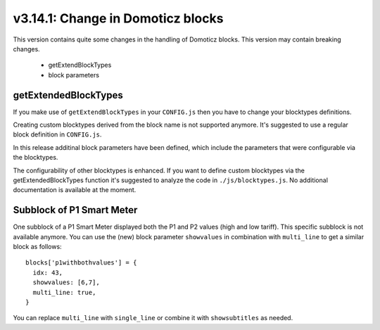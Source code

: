 .. _v3_14_1:

v3.14.1: Change in Domoticz blocks
===================================================

This version contains quite some changes in the handling of Domoticz blocks.
This version may contain breaking changes.

  * getExtendBlockTypes
  * block parameters

getExtendedBlockTypes
---------------------

If you make use of ``getExtendBlockTypes`` in your ``CONFIG.js`` then you have to change your blocktypes definitions.

Creating custom blocktypes derived from the block name is not supported anymore.
It's suggested to use a regular block definition in ``CONFIG.js``.

In this release additinal block parameters have been defined, which include the parameters that were configurable via the blocktypes.

The configurability of other blocktypes is enhanced.
If you want to define custom blocktypes via the getExtendedBlockTypes function it's suggested to analyze the code  in ``./js/blocktypes.js``.
No additional documentation is available at the moment.

Subblock of P1 Smart Meter
----------------------------

One subblock of a P1 Smart Meter displayed both the P1 and P2 values (high and low tariff).
This specific subblock is not available anymore.
You can use the (new) block parameter ``showvalues`` in combination with ``multi_line`` to get a similar block as follows::

    blocks['p1withbothvalues'] = {
      idx: 43,
      showvalues: [6,7],
      multi_line: true,
    }

You can replace ``multi_line`` with ``single_line`` or combine it with ``showsubtitles`` as needed.


